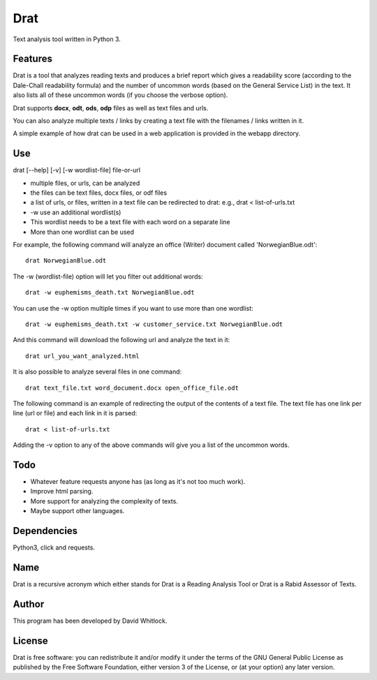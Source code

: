 Drat
====

Text analysis tool written in Python 3.

Features
~~~~~~~~

Drat is a tool that analyzes reading texts and produces a brief report
which gives a readability score (according to the Dale-Chall readability
formula) and the number of uncommon words (based on the General Service List)
in the text. It also lists all of these uncommon words (if you choose the verbose option).

Drat supports **docx**, **odt**, **ods**, **odp** files as well as text
files and urls.

You can also analyze multiple texts / links by creating a text file
with the filenames / links written in it.

A simple example of how drat can be used in a web application is provided in the
webapp directory.

Use
~~~

drat [--help] [-v] [-w wordlist-file] file-or-url

-  multiple files, or urls, can be analyzed
-  the files can be text files, docx files, or odf files
-  a list of urls, or files, written in a text file can be redirected to drat:
   e.g., drat < list-of-urls.txt
-  -w use an additional wordlist(s)
-  This wordlist needs to be a text file with each word on a separate line
-  More than one wordlist can be used

For example, the following command will analyze an office (Writer)
document called 'NorwegianBlue.odt':

::

    drat NorwegianBlue.odt

The -w (wordlist-file) option will let you filter out additional words:

::

    drat -w euphemisms_death.txt NorwegianBlue.odt 

You can use the -w option multiple times if you want to use more than one wordlist:

::

    drat -w euphemisms_death.txt -w customer_service.txt NorwegianBlue.odt 

And this command will download the following url and analyze the text in
it:

::

    drat url_you_want_analyzed.html

It is also possible to analyze several files in one command:

::

    drat text_file.txt word_document.docx open_office_file.odt

The following command is an example of redirecting the output of the contents of
a text file. The text file has one link per line (url or file) and each link in it is parsed:

::

    drat < list-of-urls.txt

Adding the -v option to any of the above commands will give you a list
of the uncommon words.

Todo
~~~~

-  Whatever feature requests anyone has (as long as it's not too much work).
-  Improve html parsing.
-  More support for analyzing the complexity of texts.
-  Maybe support other languages.

Dependencies
~~~~~~~~~~~~

Python3, click and requests.

Name
~~~~

Drat is a recursive acronym which either stands for Drat is a Reading
Analysis Tool or Drat is a Rabid Assessor of Texts.

Author
~~~~~~

This program has been developed by David Whitlock.

License
~~~~~~~

Drat is free software: you can redistribute it and/or modify it under
the terms of the GNU General Public License as published by the Free
Software Foundation, either version 3 of the License, or (at your
option) any later version.
